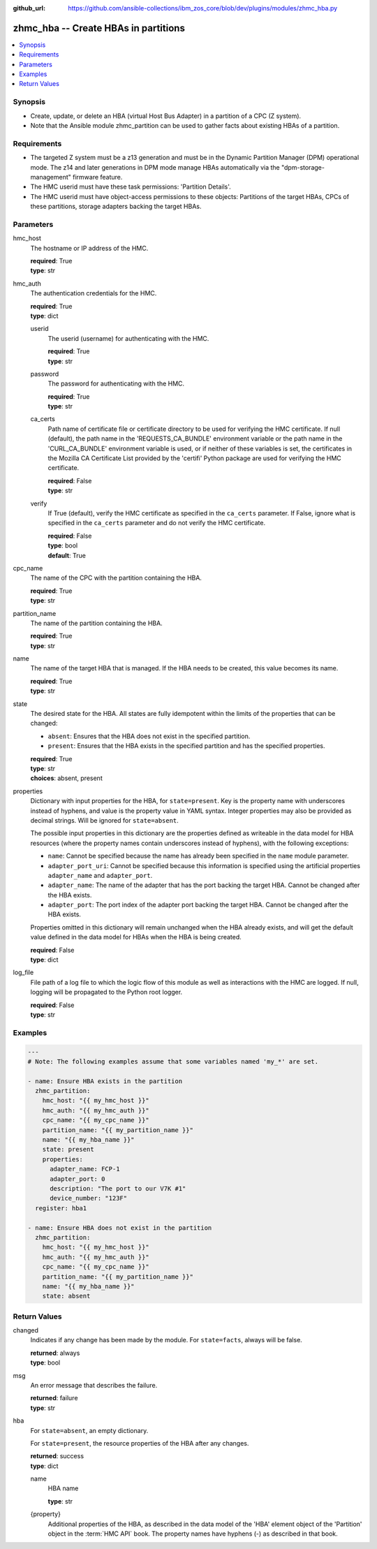 
:github_url: https://github.com/ansible-collections/ibm_zos_core/blob/dev/plugins/modules/zhmc_hba.py

.. _zhmc_hba_module:


zhmc_hba -- Create HBAs in partitions
=====================================



.. contents::
   :local:
   :depth: 1


Synopsis
--------
- Create, update, or delete an HBA (virtual Host Bus Adapter) in a partition of a CPC (Z system).
- Note that the Ansible module zhmc_partition can be used to gather facts about existing HBAs of a partition.


Requirements
------------

- The targeted Z system must be a z13 generation and must be in the Dynamic Partition Manager (DPM) operational mode. The z14 and later generations in DPM mode manage HBAs automatically via the "dpm-storage-management" firmware feature.
- The HMC userid must have these task permissions: 'Partition Details'.
- The HMC userid must have object-access permissions to these objects: Partitions of the target HBAs, CPCs of these partitions, storage adapters backing the target HBAs.




Parameters
----------


hmc_host
  The hostname or IP address of the HMC.

  | **required**: True
  | **type**: str


hmc_auth
  The authentication credentials for the HMC.

  | **required**: True
  | **type**: dict


  userid
    The userid (username) for authenticating with the HMC.

    | **required**: True
    | **type**: str


  password
    The password for authenticating with the HMC.

    | **required**: True
    | **type**: str


  ca_certs
    Path name of certificate file or certificate directory to be used for verifying the HMC certificate. If null (default), the path name in the 'REQUESTS_CA_BUNDLE' environment variable or the path name in the 'CURL_CA_BUNDLE' environment variable is used, or if neither of these variables is set, the certificates in the Mozilla CA Certificate List provided by the 'certifi' Python package are used for verifying the HMC certificate.

    | **required**: False
    | **type**: str


  verify
    If True (default), verify the HMC certificate as specified in the ``ca_certs`` parameter. If False, ignore what is specified in the ``ca_certs`` parameter and do not verify the HMC certificate.

    | **required**: False
    | **type**: bool
    | **default**: True



cpc_name
  The name of the CPC with the partition containing the HBA.

  | **required**: True
  | **type**: str


partition_name
  The name of the partition containing the HBA.

  | **required**: True
  | **type**: str


name
  The name of the target HBA that is managed. If the HBA needs to be created, this value becomes its name.

  | **required**: True
  | **type**: str


state
  The desired state for the HBA. All states are fully idempotent within the limits of the properties that can be changed:

  * ``absent``: Ensures that the HBA does not exist in the specified partition.

  * ``present``: Ensures that the HBA exists in the specified partition and has the specified properties.

  | **required**: True
  | **type**: str
  | **choices**: absent, present


properties
  Dictionary with input properties for the HBA, for ``state=present``. Key is the property name with underscores instead of hyphens, and value is the property value in YAML syntax. Integer properties may also be provided as decimal strings. Will be ignored for ``state=absent``.

  The possible input properties in this dictionary are the properties defined as writeable in the data model for HBA resources (where the property names contain underscores instead of hyphens), with the following exceptions:

  * ``name``: Cannot be specified because the name has already been specified in the ``name`` module parameter.

  * ``adapter_port_uri``: Cannot be specified because this information is specified using the artificial properties ``adapter_name`` and ``adapter_port``.

  * ``adapter_name``: The name of the adapter that has the port backing the target HBA. Cannot be changed after the HBA exists.

  * ``adapter_port``: The port index of the adapter port backing the target HBA. Cannot be changed after the HBA exists.

  Properties omitted in this dictionary will remain unchanged when the HBA already exists, and will get the default value defined in the data model for HBAs when the HBA is being created.

  | **required**: False
  | **type**: dict


log_file
  File path of a log file to which the logic flow of this module as well as interactions with the HMC are logged. If null, logging will be propagated to the Python root logger.

  | **required**: False
  | **type**: str




Examples
--------

.. code-block:: yaml+jinja

   
   ---
   # Note: The following examples assume that some variables named 'my_*' are set.

   - name: Ensure HBA exists in the partition
     zhmc_partition:
       hmc_host: "{{ my_hmc_host }}"
       hmc_auth: "{{ my_hmc_auth }}"
       cpc_name: "{{ my_cpc_name }}"
       partition_name: "{{ my_partition_name }}"
       name: "{{ my_hba_name }}"
       state: present
       properties:
         adapter_name: FCP-1
         adapter_port: 0
         description: "The port to our V7K #1"
         device_number: "123F"
     register: hba1

   - name: Ensure HBA does not exist in the partition
     zhmc_partition:
       hmc_host: "{{ my_hmc_host }}"
       hmc_auth: "{{ my_hmc_auth }}"
       cpc_name: "{{ my_cpc_name }}"
       partition_name: "{{ my_partition_name }}"
       name: "{{ my_hba_name }}"
       state: absent










Return Values
-------------


changed
  Indicates if any change has been made by the module. For ``state=facts``, always will be false.

  | **returned**: always
  | **type**: bool

msg
  An error message that describes the failure.

  | **returned**: failure
  | **type**: str

hba
  For ``state=absent``, an empty dictionary.

  For ``state=present``, the resource properties of the HBA after any changes.

  | **returned**: success
  | **type**: dict

  name
    HBA name

    | **type**: str

  {property}
    Additional properties of the HBA, as described in the data model of the 'HBA' element object of the 'Partition' object in the :term:`HMC API` book. The property names have hyphens (-) as described in that book.



